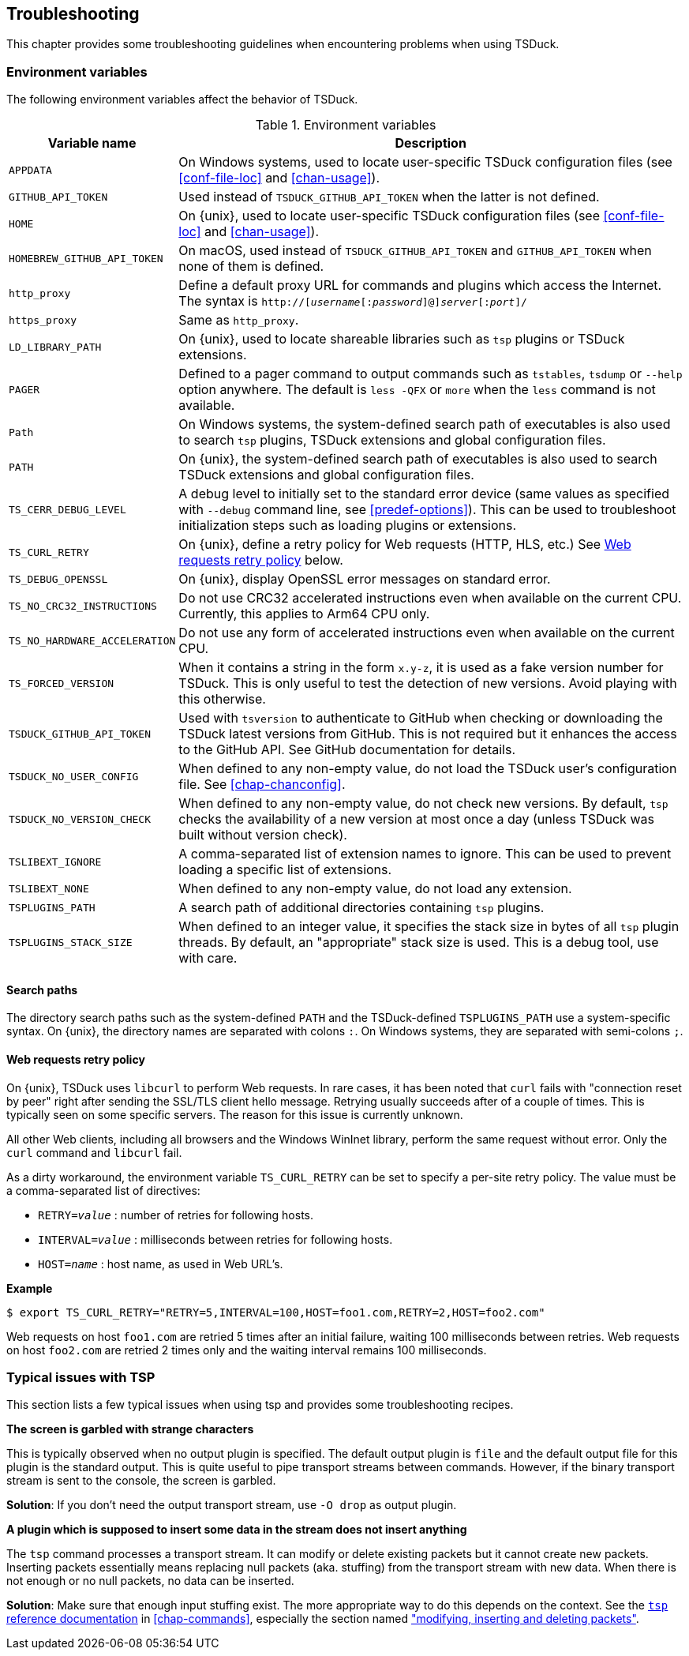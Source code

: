 //----------------------------------------------------------------------------
//
// TSDuck - The MPEG Transport Stream Toolkit
// Copyright (c) 2005-2025, Thierry Lelegard
// BSD-2-Clause license, see LICENSE.txt file or https://tsduck.io/license
//
//----------------------------------------------------------------------------

[#chap-troubleshooting]
== Troubleshooting

This chapter provides some troubleshooting guidelines when encountering problems when using TSDuck.

=== Environment variables

The following environment variables affect the behavior of TSDuck.

// PDF backend does not correctly process "autowidth" tables.
.Environment variables
ifndef::backend-pdf[]
[cols="<1m,<1",stripes=none,options="autowidth"]
endif::[]
ifdef::backend-pdf[]
[cols="<30m,<70",stripes=none]
endif::[]
|===
|Variable name |Description

|APPDATA
|On Windows systems, used to locate user-specific TSDuck configuration files
 (see xref:conf-file-loc[xrefstyle=short] and xref:chan-usage[xrefstyle=short]).

|GITHUB_API_TOKEN
|Used instead of `TSDUCK_GITHUB_API_TOKEN` when the latter is not defined.

|HOME
|On {unix}, used to locate user-specific TSDuck configuration files
 (see xref:conf-file-loc[xrefstyle=short] and xref:chan-usage[xrefstyle=short]).

|HOMEBREW_GITHUB_API_TOKEN
|On macOS, used instead of `TSDUCK_GITHUB_API_TOKEN` and `GITHUB_API_TOKEN` when none of them is defined.

|http_proxy
|Define a default proxy URL for commands and plugins which access the Internet.
 The syntax is `http://[__username__[:__password__]@]__server__[:__port__]/`

|https_proxy
|Same as `http_proxy`.

|LD_LIBRARY_PATH
|On {unix}, used to locate shareable libraries such as `tsp` plugins or TSDuck extensions.

|PAGER
|Defined to a pager command to output commands such as `tstables`, `tsdump` or `--help` option anywhere.
 The default is `less -QFX` or `more` when the `less` command is not available.

|Path
|On Windows systems, the system-defined search path of executables is also used to search `tsp` plugins,
 TSDuck extensions and global configuration files.

|PATH
|On {unix}, the system-defined search path of executables is also
 used to search TSDuck extensions and global configuration files.

|TS_CERR_DEBUG_LEVEL
|A debug level to initially set to the standard error device
 (same values as specified with `--debug` command line, see xref:predef-options[xrefstyle=short]).
 This can be used to troubleshoot initialization steps such as loading plugins or extensions.

|TS_CURL_RETRY
|On {unix}, define a retry policy for Web requests (HTTP, HLS, etc.)
 See xref:web-retry[xrefstyle=short] below.

|TS_DEBUG_OPENSSL
|On {unix}, display OpenSSL error messages on standard error.

|TS_NO_CRC32_INSTRUCTIONS
|Do not use CRC32 accelerated instructions even when available on the current CPU.
 Currently, this applies to Arm64 CPU only.

|TS_NO_HARDWARE_ACCELERATION
|Do not use any form of accelerated instructions even when available on the current CPU.

|TS_FORCED_VERSION
|When it contains a string in the form `x.y-z`, it is used as a fake version number for TSDuck.
 This is only useful to test the detection of new versions. Avoid playing with this otherwise.

|TSDUCK_GITHUB_API_TOKEN
|Used with `tsversion` to authenticate to GitHub when checking or downloading the TSDuck latest versions from GitHub.
 This is not required but it enhances the access to the GitHub API.
 See GitHub documentation for details.

|TSDUCK_NO_USER_CONFIG
|When defined to any non-empty value, do not load the TSDuck user's configuration file.
 See xref:chap-chanconfig[xrefstyle=short].

|TSDUCK_NO_VERSION_CHECK
|When defined to any non-empty value, do not check new versions.
 By default, `tsp` checks the availability of a new version at most once a day (unless TSDuck was built without version check).

|TSLIBEXT_IGNORE
|A comma-separated list of extension names to ignore.
 This can be used to prevent loading a specific list of extensions.

|TSLIBEXT_NONE
|When defined to any non-empty value, do not load any extension.

|TSPLUGINS_PATH
|A search path of additional directories containing `tsp` plugins.

|TSPLUGINS_STACK_SIZE
|When defined to an integer value, it specifies the stack size in bytes of all `tsp` plugin threads.
 By default, an "appropriate" stack size is used. This is a debug tool, use with care.

|===

==== Search paths

The directory search paths such as the system-defined `PATH` and the TSDuck-defined `TSPLUGINS_PATH` use a system-specific syntax.
On {unix}, the directory names are separated with colons `:`.
On Windows systems, they are separated with semi-colons `;`.

[#web-retry]
==== Web requests retry policy

On {unix}, TSDuck uses `libcurl` to perform Web requests.
In rare cases, it has been noted that `curl` fails with "connection reset by peer"
right after sending the SSL/TLS client hello message.
Retrying usually succeeds after of a couple of times.
This is typically seen on some specific servers.
The reason for this issue is currently unknown.

All other Web clients, including all browsers and the Windows WinInet library, perform the same request without error.
Only the `curl` command and `libcurl` fail.

As a dirty workaround, the environment variable `TS_CURL_RETRY` can be set to specify a per-site retry policy.
The value must be a comma-separated list of directives:

[.compact-list]
* `RETRY=__value__` : number of retries for following hosts.
* `INTERVAL=__value__` : milliseconds between retries for following hosts.
* `HOST=__name__` : host name, as used in Web URL's.

*Example*

[source,shell]
----
$ export TS_CURL_RETRY="RETRY=5,INTERVAL=100,HOST=foo1.com,RETRY=2,HOST=foo2.com"
----

Web requests on host `foo1.com` are retried 5 times after an initial failure, waiting 100 milliseconds between retries.
Web requests on host `foo2.com` are retried 2 times only and the waiting interval remains 100 milliseconds.

=== Typical issues with TSP

This section lists a few typical issues when using tsp and provides some troubleshooting recipes.

*The screen is garbled with strange characters*

[.optdoc]
This is typically observed when no output plugin is specified.
The default output plugin is `file` and the default output file for this plugin is the standard output.
This is quite useful to pipe transport streams between commands.
However, if the binary transport stream is sent to the console, the screen is garbled.

[.optdoc]
*Solution*: If you don't need the output transport stream, use `-O drop` as output plugin.

*A plugin which is supposed to insert some data in the stream does not insert anything*

[.optdoc]
The `tsp` command processes a transport stream.
It can modify or delete existing packets but it cannot create new packets.
Inserting packets essentially means replacing null packets (aka. stuffing) from the transport stream with new data.
When there is not enough or no null packets, no data can be inserted.

[.optdoc]
*Solution*: Make sure that enough input stuffing exist.
The more appropriate way to do this depends on the context.
See the xref:tsp-reference[`tsp` reference documentation] in xref:chap-commands[xrefstyle=short],
especially the section named xref:inserting-packets["modifying, inserting and deleting packets"].
